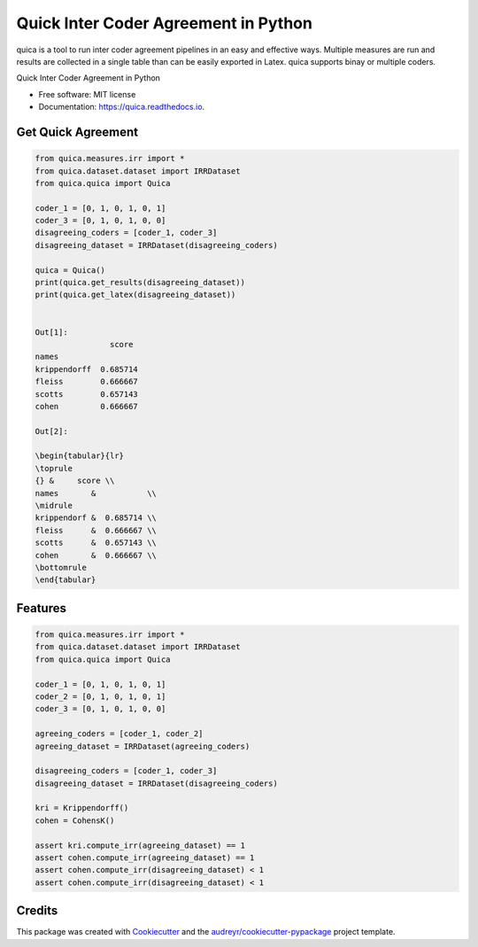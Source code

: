 ======================================
Quick Inter Coder Agreement in Python
======================================

quica is a tool to run inter coder agreement pipelines in an easy and effective ways. Multiple measures are run and results are collected in a single table than can be easily exported in Latex.
quica supports binay or multiple coders.

.. image:: https://img.shields.io/pypi/v/quica.svg
        :target: https://pypi.python.org/pypi/quica

.. image:: https://github.com/vinid/quica/workflows/Python%20package/badge.svg
        :target: https://github.com/vinid/quica/actions

.. image:: https://readthedocs.org/projects/quica/badge/?version=latest
        :target: https://quica.readthedocs.io/en/latest/?badge=latest
        :alt: Documentation Status

.. image:: https://img.shields.io/badge/License-MIT-blue.svg
        :target: https://lbesson.mit-license.org/
        :alt: License



Quick Inter Coder Agreement in Python


* Free software: MIT license
* Documentation: https://quica.readthedocs.io.

Get Quick Agreement
-------------------

.. code-block:: python

    from quica.measures.irr import *
    from quica.dataset.dataset import IRRDataset
    from quica.quica import Quica

    coder_1 = [0, 1, 0, 1, 0, 1]
    coder_3 = [0, 1, 0, 1, 0, 0]
    disagreeing_coders = [coder_1, coder_3]
    disagreeing_dataset = IRRDataset(disagreeing_coders)

    quica = Quica()
    print(quica.get_results(disagreeing_dataset))
    print(quica.get_latex(disagreeing_dataset))


    Out[1]:
                    score
    names
    krippendorff  0.685714
    fleiss        0.666667
    scotts        0.657143
    cohen         0.666667

    Out[2]:

    \begin{tabular}{lr}
    \toprule
    {} &     score \\
    names       &           \\
    \midrule
    krippendorf &  0.685714 \\
    fleiss      &  0.666667 \\
    scotts      &  0.657143 \\
    cohen       &  0.666667 \\
    \bottomrule
    \end{tabular}

Features
--------

.. code-block:: python

    from quica.measures.irr import *
    from quica.dataset.dataset import IRRDataset
    from quica.quica import Quica

    coder_1 = [0, 1, 0, 1, 0, 1]
    coder_2 = [0, 1, 0, 1, 0, 1]
    coder_3 = [0, 1, 0, 1, 0, 0]

    agreeing_coders = [coder_1, coder_2]
    agreeing_dataset = IRRDataset(agreeing_coders)

    disagreeing_coders = [coder_1, coder_3]
    disagreeing_dataset = IRRDataset(disagreeing_coders)

    kri = Krippendorff()
    cohen = CohensK()

    assert kri.compute_irr(agreeing_dataset) == 1
    assert cohen.compute_irr(agreeing_dataset) == 1
    assert cohen.compute_irr(disagreeing_dataset) < 1
    assert cohen.compute_irr(disagreeing_dataset) < 1

Credits
-------

This package was created with Cookiecutter_ and the `audreyr/cookiecutter-pypackage`_ project template.

.. _Cookiecutter: https://github.com/audreyr/cookiecutter
.. _`audreyr/cookiecutter-pypackage`: https://github.com/audreyr/cookiecutter-pypackage
